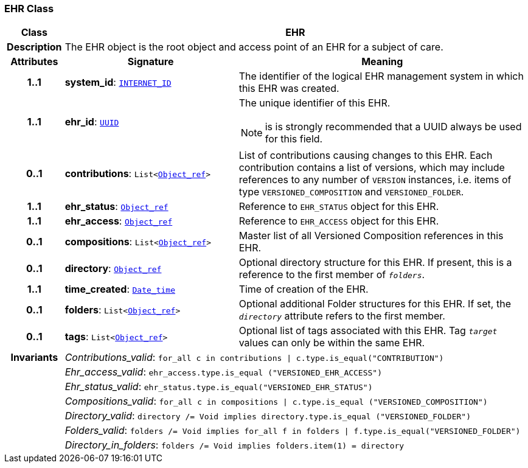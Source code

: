 === EHR Class

[cols="^1,3,5"]
|===
h|*Class*
2+^h|*EHR*

h|*Description*
2+a|The EHR object is the root object and access point of an EHR for a subject of care.

h|*Attributes*
^h|*Signature*
^h|*Meaning*

h|*1..1*
|*system_id*: `link:/releases/BASE/{base_release}/base_types.html#_internet_id_class[INTERNET_ID^]`
a|The identifier of the logical EHR management system in which this EHR was created.

h|*1..1*
|*ehr_id*: `link:/releases/BASE/{base_release}/base_types.html#_uuid_class[UUID^]`
a|The unique identifier of this EHR.

NOTE: is is strongly recommended that a UUID always be used for this field.

h|*0..1*
|*contributions*: `List<link:/releases/BASE/{base_release}/base_types.html#_object_ref_class[Object_ref^]>`
a|List of contributions causing changes to this EHR. Each contribution contains a list of versions, which may include references to any number of `VERSION` instances, i.e. items of type `VERSIONED_COMPOSITION` and `VERSIONED_FOLDER`.

h|*1..1*
|*ehr_status*: `link:/releases/BASE/{base_release}/base_types.html#_object_ref_class[Object_ref^]`
a|Reference to `EHR_STATUS` object for this EHR.

h|*1..1*
|*ehr_access*: `link:/releases/BASE/{base_release}/base_types.html#_object_ref_class[Object_ref^]`
a|Reference to `EHR_ACCESS` object for this EHR.

h|*0..1*
|*compositions*: `List<link:/releases/BASE/{base_release}/base_types.html#_object_ref_class[Object_ref^]>`
a|Master list of all Versioned Composition references in this EHR.

h|*0..1*
|*directory*: `link:/releases/BASE/{base_release}/base_types.html#_object_ref_class[Object_ref^]`
a|Optional directory structure for this EHR. If present, this is a reference to the first member of `_folders_`.

h|*1..1*
|*time_created*: `link:/releases/BASE/{base_release}/foundation_types.html#_date_time_class[Date_time^]`
a|Time of creation of the EHR.

h|*0..1*
|*folders*: `List<link:/releases/BASE/{base_release}/base_types.html#_object_ref_class[Object_ref^]>`
a|Optional additional Folder structures for this EHR. If set, the `_directory_` attribute refers to the first member.

h|*0..1*
|*tags*: `List<link:/releases/BASE/{base_release}/base_types.html#_object_ref_class[Object_ref^]>`
a|Optional list of tags associated with this EHR. Tag `_target_` values can only be within the same EHR.

h|*Invariants*
2+a|__Contributions_valid__: `for_all c in contributions &#124; c.type.is_equal("CONTRIBUTION")`

h|
2+a|__Ehr_access_valid__: `ehr_access.type.is_equal ("VERSIONED_EHR_ACCESS")`

h|
2+a|__Ehr_status_valid__: `ehr_status.type.is_equal("VERSIONED_EHR_STATUS")`

h|
2+a|__Compositions_valid__: `for_all c in compositions &#124; c.type.is_equal ("VERSIONED_COMPOSITION")`

h|
2+a|__Directory_valid__: `directory /= Void implies directory.type.is_equal ("VERSIONED_FOLDER")`

h|
2+a|__Folders_valid__: `folders /= Void implies for_all f in folders &#124; f.type.is_equal("VERSIONED_FOLDER")`

h|
2+a|__Directory_in_folders__: `folders /= Void implies folders.item(1) = directory`
|===
